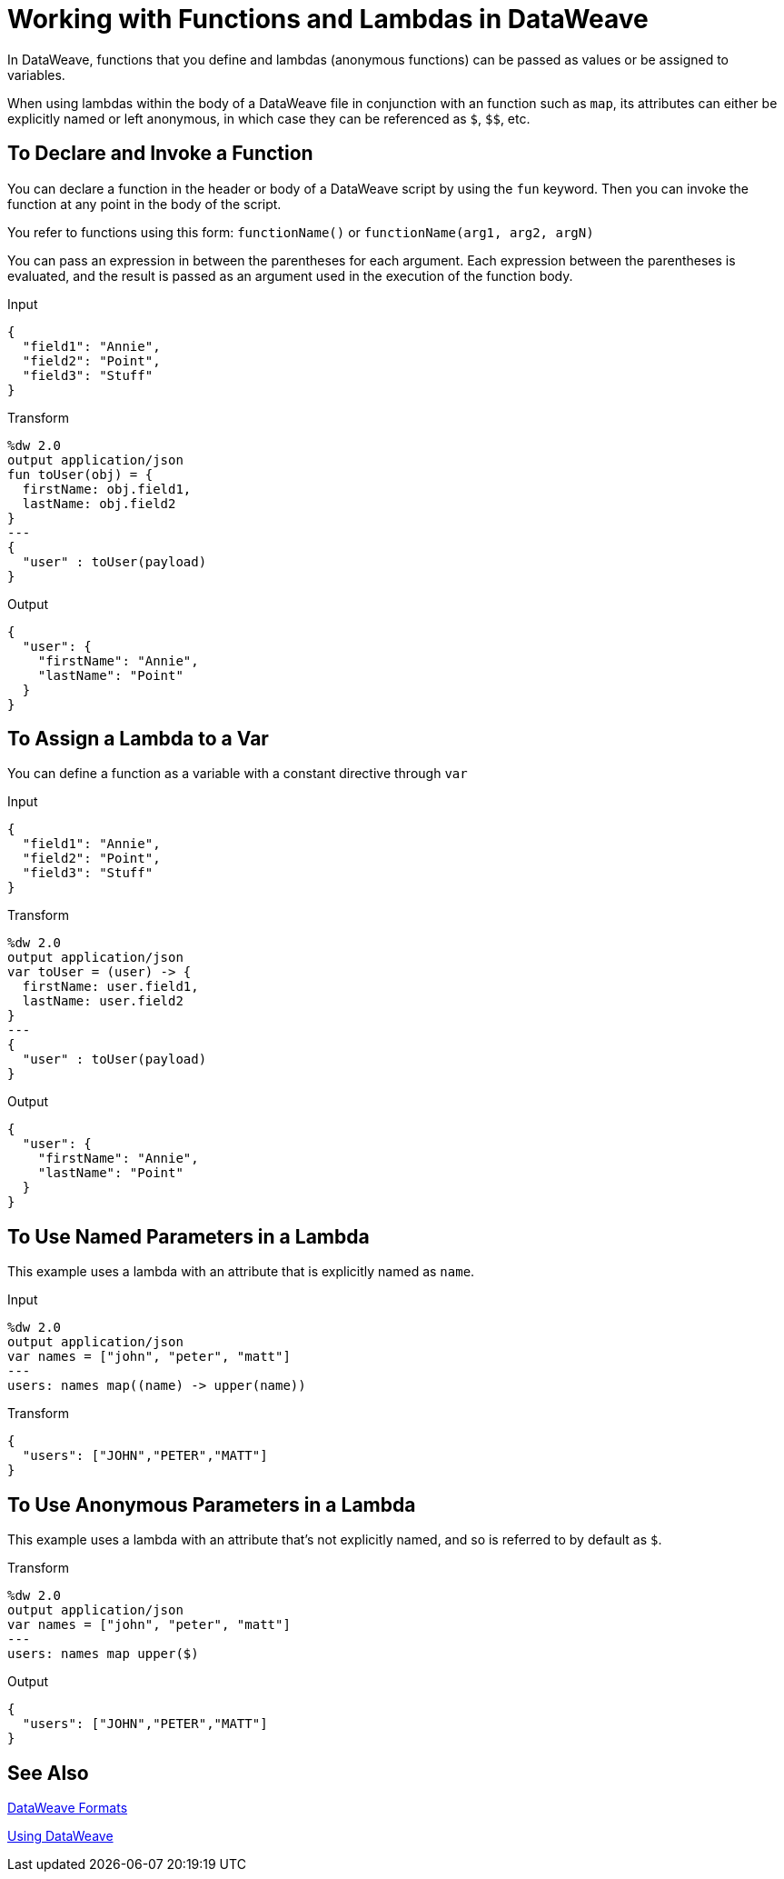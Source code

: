 = Working with Functions and Lambdas in DataWeave
:keywords: studio, anypoint, esb, transform, transformer, format, aggregate, rename, split, filter convert, xml, json, csv, pojo, java object, metadata, dataweave, data weave, datamapper, dwl, dfl, dw, output structure, input structure, map, mapping

In DataWeave, functions that you define and lambdas (anonymous functions) can be passed as values or be assigned to variables.

When using lambdas within the body of a DataWeave file in conjunction with an function such as `map`, its attributes can either be explicitly named or left anonymous, in which case they can be referenced as `$`, `$$`, etc.

== To Declare and Invoke a Function

You can declare a function in the header or body of a DataWeave script by using the `fun` keyword. Then you can invoke the function at any point in the body of the script.

You refer to functions using this form: `functionName()` or `functionName(arg1, arg2, argN)`

You can pass an expression in between the parentheses for each argument. Each expression between the parentheses is evaluated, and the result is passed as an argument used in the execution of the function body.

.Input
[source, json,linenums]
----
{
  "field1": "Annie",
  "field2": "Point",
  "field3": "Stuff"
}
----

.Transform
[source,DataWeave, linenums]
----
%dw 2.0
output application/json
fun toUser(obj) = {
  firstName: obj.field1,
  lastName: obj.field2
}
---
{
  "user" : toUser(payload)
}
----

.Output
[source, json,linenums]
----
{
  "user": {
    "firstName": "Annie",
    "lastName": "Point"
  }
}
----

== To Assign a Lambda to a Var

You can define a function as a variable with a constant directive through `var`

.Input
[source,json, linenums]
----
{
  "field1": "Annie",
  "field2": "Point",
  "field3": "Stuff"
}
----

.Transform
[source,DataWeave, linenums]
----
%dw 2.0
output application/json
var toUser = (user) -> {
  firstName: user.field1,
  lastName: user.field2
}
---
{
  "user" : toUser(payload)
}
----

.Output
[source, json,linenums]
----
{
  "user": {
    "firstName": "Annie",
    "lastName": "Point"
  }
}
----

== To Use Named Parameters in a Lambda

This example uses a lambda with an attribute that is explicitly named as `name`.

.Input
[source,DataWeave, linenums]
---------------------------------------------------------------------
%dw 2.0
output application/json
var names = ["john", "peter", "matt"]
---
users: names map((name) -> upper(name))
---------------------------------------------------------------------

.Transform
[source,json,linenums]
---------------------------------------------------------------------
{
  "users": ["JOHN","PETER","MATT"]
}
---------------------------------------------------------------------

== To Use Anonymous Parameters in a Lambda

This example uses a lambda with an attribute that's not explicitly named, and so is referred to by default as `$`.

.Transform
[source,DataWeave, linenums]
---------------------------------------------------------------------
%dw 2.0
output application/json
var names = ["john", "peter", "matt"]
---
users: names map upper($)
---------------------------------------------------------------------

.Output
[source,json,linenums]
---------------------------------------------------------------------
{
  "users": ["JOHN","PETER","MATT"]
}
---------------------------------------------------------------------


== See Also

link:dataweave-formats[DataWeave Formats]

link:dataweave-language-introduction[Using DataWeave]

